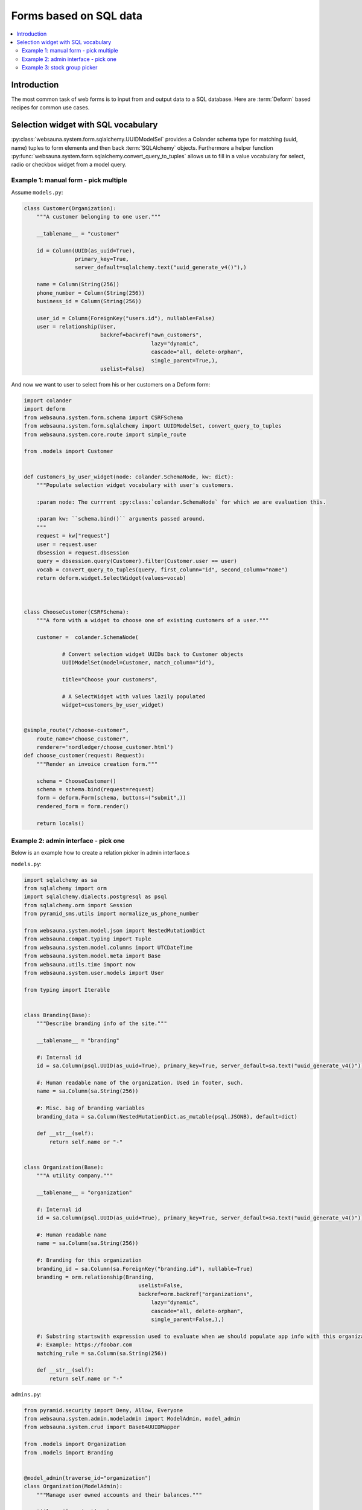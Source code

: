 =======================
Forms based on SQL data
=======================

.. contents:: :local:

Introduction
============

The most common task of web forms is to input from and output data to a SQL database. Here are :term:`Deform` based recipes for common use cases.

Selection widget with SQL vocabulary
====================================

:py:class:`websauna.system.form.sqlalchemy.UUIDModelSel` provides a Colander schema type for matching (uuid, name) tuples to form elements and then back :term:`SQLAlchemy` objects. Furthermore a helper function :py:func:`websauna.system.form.sqlalchemy.convert_query_to_tuples` allows us to fill in a value vocabulary for select, radio or checkbox widget from a model query.

Example 1: manual form - pick multiple
--------------------------------------

Assume ``models.py``:

.. code-block:: python

    class Customer(Organization):
        """A customer belonging to one user."""

        __tablename__ = "customer"

        id = Column(UUID(as_uuid=True),
                    primary_key=True,
                    server_default=sqlalchemy.text("uuid_generate_v4()"),)

        name = Column(String(256))
        phone_number = Column(String(256))
        business_id = Column(String(256))

        user_id = Column(ForeignKey("users.id"), nullable=False)
        user = relationship(User,
                            backref=backref("own_customers",
                                            lazy="dynamic",
                                            cascade="all, delete-orphan",
                                            single_parent=True,),
                            uselist=False)


And now we want to user to select from his or her customers on a Deform form:

.. code-block:: python

    import colander
    import deform
    from websauna.system.form.schema import CSRFSchema
    from websauna.system.form.sqlalchemy import UUIDModelSet, convert_query_to_tuples
    from websauna.system.core.route import simple_route

    from .models import Customer


    def customers_by_user_widget(node: colander.SchemaNode, kw: dict):
        """Populate selection widget vocabulary with user's customers.

        :param node: The currrent :py:class:`colandar.SchemaNode` for which we are evaluation this.

        :param kw: ``schema.bind()`` arguments passed around.
        """
        request = kw["request"]
        user = request.user
        dbsession = request.dbsession
        query = dbsession.query(Customer).filter(Customer.user == user)
        vocab = convert_query_to_tuples(query, first_column="id", second_column="name")
        return deform.widget.SelectWidget(values=vocab)



    class ChooseCustomer(CSRFSchema):
        """A form with a widget to choose one of existing customers of a user."""

        customer =  colander.SchemaNode(

                # Convert selection widget UUIDs back to Customer objects
                UUIDModelSet(model=Customer, match_column="id"),

                title="Choose your customers",

                # A SelectWidget with values lazily populated
                widget=customers_by_user_widget)


    @simple_route("/choose-customer",
        route_name="choose_customer",
        renderer='nordledger/choose_customer.html')
    def choose_customer(request: Request):
        """Render an invoice creation form."""

        schema = ChooseCustomer()
        schema = schema.bind(request=request)
        form = deform.Form(schema, buttons=("submit",))
        rendered_form = form.render()

        return locals()

Example 2: admin interface - pick one
-------------------------------------

.. image:: ../images/admin-choose-branding.png
    :width: 640px

Below is an example how to create a relation picker in admin interface.s

``models.py``:

.. code-block:: python

    import sqlalchemy as sa
    from sqlalchemy import orm
    import sqlalchemy.dialects.postgresql as psql
    from sqlalchemy.orm import Session
    from pyramid_sms.utils import normalize_us_phone_number

    from websauna.system.model.json import NestedMutationDict
    from websauna.compat.typing import Tuple
    from websauna.system.model.columns import UTCDateTime
    from websauna.system.model.meta import Base
    from websauna.utils.time import now
    from websauna.system.user.models import User

    from typing import Iterable


    class Branding(Base):
        """Describe branding info of the site."""

        __tablename__ = "branding"

        #: Internal id
        id = sa.Column(psql.UUID(as_uuid=True), primary_key=True, server_default=sa.text("uuid_generate_v4()"))

        #: Human readable name of the organization. Used in footer, such.
        name = sa.Column(sa.String(256))

        #: Misc. bag of branding variables
        branding_data = sa.Column(NestedMutationDict.as_mutable(psql.JSONB), default=dict)

        def __str__(self):
            return self.name or "-"


    class Organization(Base):
        """A utility company."""

        __tablename__ = "organization"

        #: Internal id
        id = sa.Column(psql.UUID(as_uuid=True), primary_key=True, server_default=sa.text("uuid_generate_v4()"))

        #: Human readable name
        name = sa.Column(sa.String(256))

        #: Branding for this organization
        branding_id = sa.Column(sa.ForeignKey("branding.id"), nullable=True)
        branding = orm.relationship(Branding,
                                        uselist=False,
                                        backref=orm.backref("organizations",
                                            lazy="dynamic",
                                            cascade="all, delete-orphan",
                                            single_parent=False,),)

        #: Substring startswith expression used to evaluate when we should populate app info with this organization
        #: Example: https://foobar.com
        matching_rule = sa.Column(sa.String(256))

        def __str__(self):
            return self.name or "-"

``admins.py``:

.. code-block:: python

    from pyramid.security import Deny, Allow, Everyone
    from websauna.system.admin.modeladmin import ModelAdmin, model_admin
    from websauna.system.crud import Base64UUIDMapper

    from .models import Organization
    from .models import Branding


    @model_admin(traverse_id="organization")
    class Organization(ModelAdmin):
        """Manage user owned accounts and their balances."""

        title = "Organizations"

        model = Organization

        # UserOwnedAccount.id attribute is uuid type
        mapper = Base64UUIDMapper(mapping_attribute="id")

        class Resource(ModelAdmin.Resource):

            def get_title(self):
                return self.get_object().name


    @model_admin(traverse_id="branding")
    class Branding(ModelAdmin):
        """Manage user owned accounts and their balances."""

        title = "Brandings"

        model = Branding

        # UserOwnedAccount.id attribute is uuid type
        mapper = Base64UUIDMapper(mapping_attribute="id")

        class Resource(ModelAdmin.Resource):

            def get_title(self):
                return self.get_object().name


``adminviews.py``:

.. code-block:: python

    import colander
    import deform
    import deform.widget

    from websauna.system.form.sqlalchemy import UUIDForeignKeyValue
    from websauna.system.core.viewconfig import view_overrides

    from .models import Branding


    @colander.deferred
    def branding_selector_widget(node: colander.SchemaNode, kw: dict) -> deform.widget.Widget:
        """Populate selection widget vocabulary with possible branding choice.

        :param node: The currrent :py:class:`colandar.SchemaNode` for which we are evaluation this.

        :param kw: ``schema.bind()`` arguments passed around.
        """
        request = kw["request"]
        dbsession = request.dbsession
        query = dbsession.query(Branding).all()
        vocab = [("", "[No branding]")]
        for branding in query:
            vocab.append((uuid_to_slug(branding.id), branding.name))
        return deform.widget.SelectWidget(values=vocab)


    @view_overrides(context=admins.Organization.Resource)
    class OrganizationEdit(adminviews.Edit):

        includes =  [
            "name",
            "matching_rule",
            colander.SchemaNode(UUIDForeignKeyValue(model=Branding, match_column="id"), name="branding", widget=branding_selector_widget, missing=None)
        ]
        form_generator = SQLAlchemyFormGenerator(includes=includes)


Example 3: stock group picker
-----------------------------

Websauna comes with a group vocabulary you can use to refer to groups.

``models.py``:

.. code-block:: python

    import sqlalchemy as sa
    from sqlalchemy import orm
    import sqlalchemy.dialects.postgresql as psql

    from websauna.system.user.models import Group


    class Organization(Base):
        """A company."""

        __tablename__ = "organization"

        # ...

        #: Management group of this organization
        group_id = sa.Column(sa.ForeignKey("group.id"), nullable=True)
        group = orm.relationship(Group,
                                        uselist=False,
                                        backref=orm.backref("organizations",
                                            lazy="dynamic",
                                            single_parent=False,),)

``adminviews.py``:

.. code-block:: python

    from websauna.system.user.models import Group
    from websauna.system.form.fields import defer_widget_values
    from websauna.system.form.sqlalchemy import UUIDForeignKeyValue

    from websauna.system.user.schemas import optional_group_vocabulary

    from . import admins

    @view_overrides(context=admins.OrganizationAdmin)
    class OrganizationAdd(adminviews.Add):
        """Automatically set the organization parent."""

        includes = [
            "name",

            # Pick one user group who manages this organization
            colander.SchemaNode(UUIDForeignKeyValue(model=Group, match_column="uuid"), name="group", widget=defer_widget_values(deform.widget.SelectWidget, optional_group_vocabulary, css_class="groups"), missing=None),
        ]
        form_generator = SQLAlchemyFormGenerator(includes=includes)

For more information see

* :py:meth:`websauna.system.user.schemas.optional_group_vocabulary`

* :py:meth:`websauna.system.user.schemas.group_vocabulary`

* :py:class:`websauna.system.user.schemas.GroupSet`